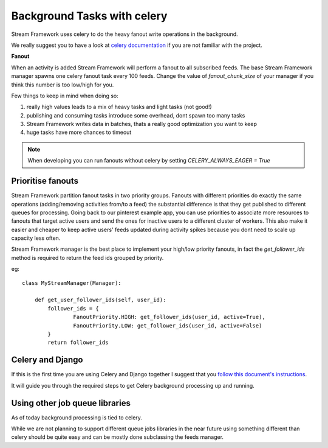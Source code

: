 Background Tasks with celery
============================

Stream Framework uses celery to do the heavy fanout write operations in the background.

We really suggest you to have a look at `celery documentation`_  if you are not familiar with the project.

**Fanout**

When an activity is added Stream Framework will perform a fanout to all subscribed feeds.
The base Stream Framework manager spawns one celery fanout task every 100 feeds.
Change the value of `fanout_chunk_size` of your manager if you think this number is too low/high for you.

Few things to keep in mind when doing so:

1. really high values leads to a mix of heavy tasks and light tasks (not good!)
2. publishing and consuming tasks introduce some overhead, dont spawn too many tasks
3. Stream Framework writes data in batches, thats a really good optimization you want to keep
4. huge tasks have more chances to timeout

.. note:: When developing you can run fanouts without celery by setting `CELERY_ALWAYS_EAGER = True`


Prioritise fanouts
********************************

Stream Framework partition fanout tasks in two priority groups.
Fanouts with different priorities do exactly the same operations (adding/removing activities from/to a feed)
the substantial difference is that they get published to different queues for processing.
Going back to our pinterest example app, you can use priorities to associate more resources to fanouts that target
active users and send the ones for inactive users to a different cluster of workers.
This also make it easier and cheaper to keep active users' feeds updated during activity spikes because you dont need
to scale up capacity less often.

Stream Framework manager is the best place to implement your high/low priority fanouts, in fact the `get_follower_ids` method
is required to return the feed ids grouped by priority.

eg::

	class MyStreamManager(Manager):
	
	    def get_user_follower_ids(self, user_id):
	    	follower_ids = {
	        	FanoutPriority.HIGH: get_follower_ids(user_id, active=True),
	        	FanoutPriority.LOW: get_follower_ids(user_id, active=False)
	        }
	        return follower_ids


Celery and Django
*****************

If this is the first time you are using Celery and Django together I suggest that you `follow this document's instructions <https://docs.celeryproject.org/en/latest/django/first-steps-with-django.html>`_.	

It will guide you through the required steps to get Celery background processing up and running.


Using other job queue libraries
********************************

As of today background processing is tied to celery.

While we are not planning to support different queue jobs libraries in the near future using something different than celery
should be quite easy and can be mostly done subclassing the feeds manager.

.. _celery documentation: http://docs.celeryproject.org/en/latest/
